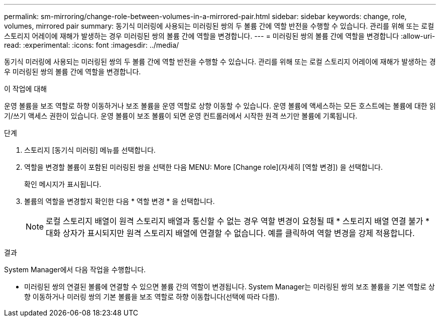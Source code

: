 ---
permalink: sm-mirroring/change-role-between-volumes-in-a-mirrored-pair.html 
sidebar: sidebar 
keywords: change, role, volumes, mirrored pair 
summary: 동기식 미러링에 사용되는 미러링된 쌍의 두 볼륨 간에 역할 반전을 수행할 수 있습니다. 관리를 위해 또는 로컬 스토리지 어레이에 재해가 발생하는 경우 미러링된 쌍의 볼륨 간에 역할을 변경합니다. 
---
= 미러링된 쌍의 볼륨 간에 역할을 변경합니다
:allow-uri-read: 
:experimental: 
:icons: font
:imagesdir: ../media/


[role="lead"]
동기식 미러링에 사용되는 미러링된 쌍의 두 볼륨 간에 역할 반전을 수행할 수 있습니다. 관리를 위해 또는 로컬 스토리지 어레이에 재해가 발생하는 경우 미러링된 쌍의 볼륨 간에 역할을 변경합니다.

.이 작업에 대해
운영 볼륨을 보조 역할로 하향 이동하거나 보조 볼륨을 운영 역할로 상향 이동할 수 있습니다. 운영 볼륨에 액세스하는 모든 호스트에는 볼륨에 대한 읽기/쓰기 액세스 권한이 있습니다. 운영 볼륨이 보조 볼륨이 되면 운영 컨트롤러에서 시작한 원격 쓰기만 볼륨에 기록됩니다.

.단계
. 스토리지 [동기식 미러링] 메뉴를 선택합니다.
. 역할을 변경할 볼륨이 포함된 미러링된 쌍을 선택한 다음 MENU: More [Change role](자세히 [역할 변경]) 을 선택합니다.
+
확인 메시지가 표시됩니다.

. 볼륨의 역할을 변경할지 확인한 다음 * 역할 변경 * 을 선택합니다.
+
[NOTE]
====
로컬 스토리지 배열이 원격 스토리지 배열과 통신할 수 없는 경우 역할 변경이 요청될 때 * 스토리지 배열 연결 불가 * 대화 상자가 표시되지만 원격 스토리지 배열에 연결할 수 없습니다. 예를 클릭하여 역할 변경을 강제 적용합니다.

====


.결과
System Manager에서 다음 작업을 수행합니다.

* 미러링된 쌍의 연결된 볼륨에 연결할 수 있으면 볼륨 간의 역할이 변경됩니다. System Manager는 미러링된 쌍의 보조 볼륨을 기본 역할로 상향 이동하거나 미러링 쌍의 기본 볼륨을 보조 역할로 하향 이동합니다(선택에 따라 다름).

